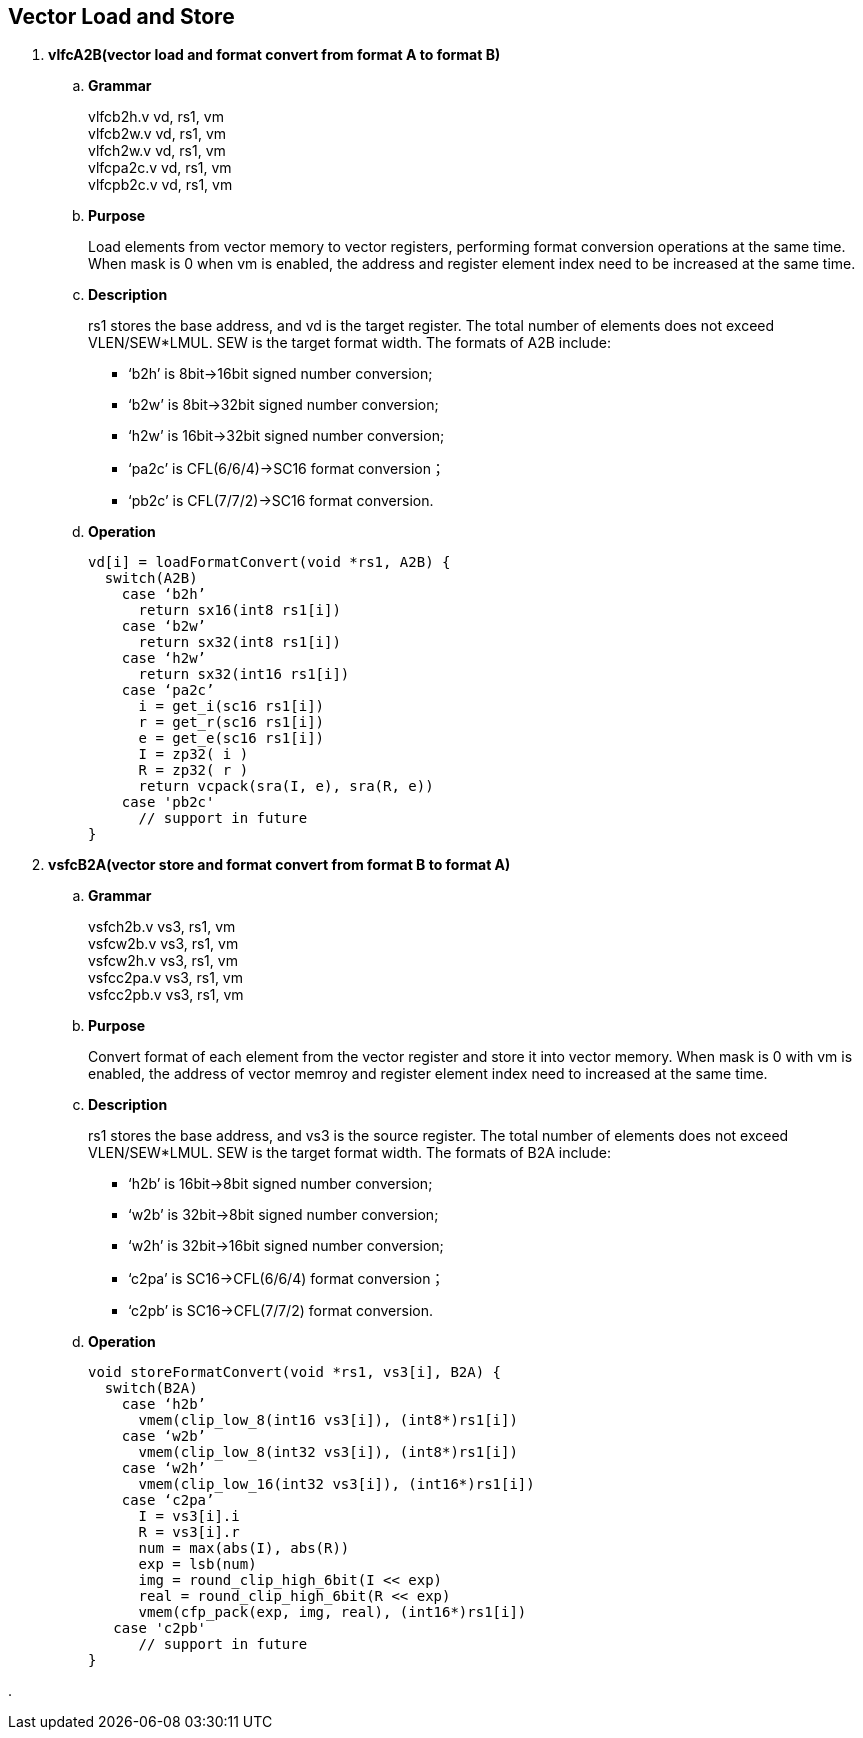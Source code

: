 [[chapter3]]
== Vector Load and Store

. *vlfcA2B(vector load and format convert from format A to format B)*
+
.. *Grammar*
+
vlfcb2h.v  vd, rs1, vm +
vlfcb2w.v  vd, rs1, vm +
vlfch2w.v  vd, rs1, vm +
vlfcpa2c.v  vd, rs1, vm +
vlfcpb2c.v  vd, rs1, vm +

.. *Purpose*
+
Load elements from vector memory to vector registers, performing format conversion operations at the same time. When mask is 0 when vm is enabled, the address and register element index need to be increased at the same time.

.. *Description*
+
rs1 stores the base address, and vd is the target register. The total number of elements does not exceed VLEN/SEW*LMUL. SEW is the target format width. The formats of A2B include:
+
- ‘b2h’ is 8bit->16bit signed number conversion; 
- ‘b2w’ is 8bit->32bit signed number conversion; 
- ‘h2w’ is 16bit->32bit signed number conversion; 
- ‘pa2c’ is CFL(6/6/4)->SC16 format conversion； 
- ‘pb2c’ is CFL(7/7/2)->SC16 format conversion.

.. *Operation*
+
----
vd[i] = loadFormatConvert(void *rs1, A2B) {
  switch(A2B)
    case ‘b2h’
      return sx16(int8 rs1[i])
    case ‘b2w’
      return sx32(int8 rs1[i])
    case ‘h2w’
      return sx32(int16 rs1[i])
    case ‘pa2c’
      i = get_i(sc16 rs1[i])
      r = get_r(sc16 rs1[i])
      e = get_e(sc16 rs1[i])
      I = zp32( i )
      R = zp32( r )
      return vcpack(sra(I, e), sra(R, e))
    case 'pb2c'
      // support in future
}
----

. *vsfcB2A(vector store and format convert from format B to format A)*
+
.. *Grammar*
+
vsfch2b.v  vs3, rs1, vm +
vsfcw2b.v  vs3, rs1, vm +
vsfcw2h.v  vs3, rs1, vm +
vsfcc2pa.v  vs3, rs1, vm +
vsfcc2pb.v  vs3, rs1, vm +

.. *Purpose*
+
Convert format of each element from the vector register and store it into vector memory. When mask is 0 with vm is enabled, the address of vector memroy and register element index need to increased at the same time.

.. *Description*
+
rs1 stores the base address, and vs3 is the source register. The total number of elements does not exceed VLEN/SEW*LMUL. SEW is the target format width. The formats of B2A include:
+
- ‘h2b’ is 16bit->8bit signed number conversion; 
- ‘w2b’ is 32bit->8bit signed number conversion; 
- ‘w2h’ is 32bit->16bit signed number conversion; 
- ‘c2pa’ is SC16->CFL(6/6/4) format conversion； 
- ‘c2pb’ is SC16->CFL(7/7/2) format conversion.

.. *Operation*
+
----
void storeFormatConvert(void *rs1, vs3[i], B2A) {
  switch(B2A)
    case ‘h2b’
      vmem(clip_low_8(int16 vs3[i]), (int8*)rs1[i])
    case ‘w2b’
      vmem(clip_low_8(int32 vs3[i]), (int8*)rs1[i])
    case ‘w2h’
      vmem(clip_low_16(int32 vs3[i]), (int16*)rs1[i])
    case ‘c2pa’
      I = vs3[i].i
      R = vs3[i].r
      num = max(abs(I), abs(R))
      exp = lsb(num)
      img = round_clip_high_6bit(I << exp)
      real = round_clip_high_6bit(R << exp)
      vmem(cfp_pack(exp, img, real), (int16*)rs1[i])
   case 'c2pb'
      // support in future
}
----

. 

